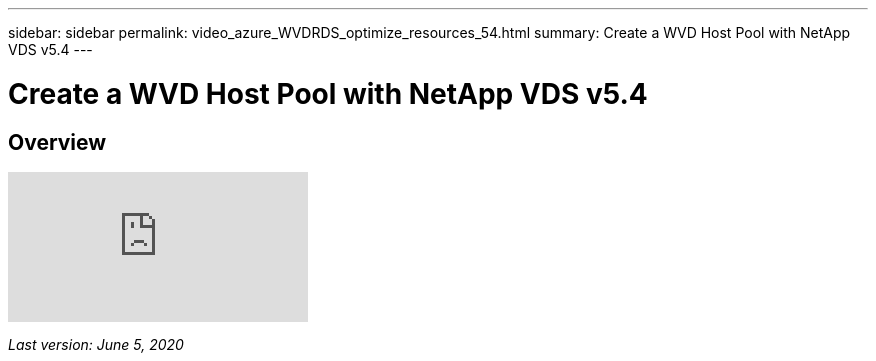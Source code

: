 ---
sidebar: sidebar
permalink: video_azure_WVDRDS_optimize_resources_54.html
summary: Create a WVD Host Pool with NetApp VDS v5.4
---

= Create a WVD Host Pool with NetApp VDS v5.4

:toc: macro
:hardbreaks:
:toclevels: 2
:nofooter:
:icons: font
:linkattrs:
:imagesdir: ./media/
:keywords: Windows Virtual Desktop

[.lead]
== Overview

video::IABgjxLCWkI[youtube]

_Last version: June 5, 2020_
